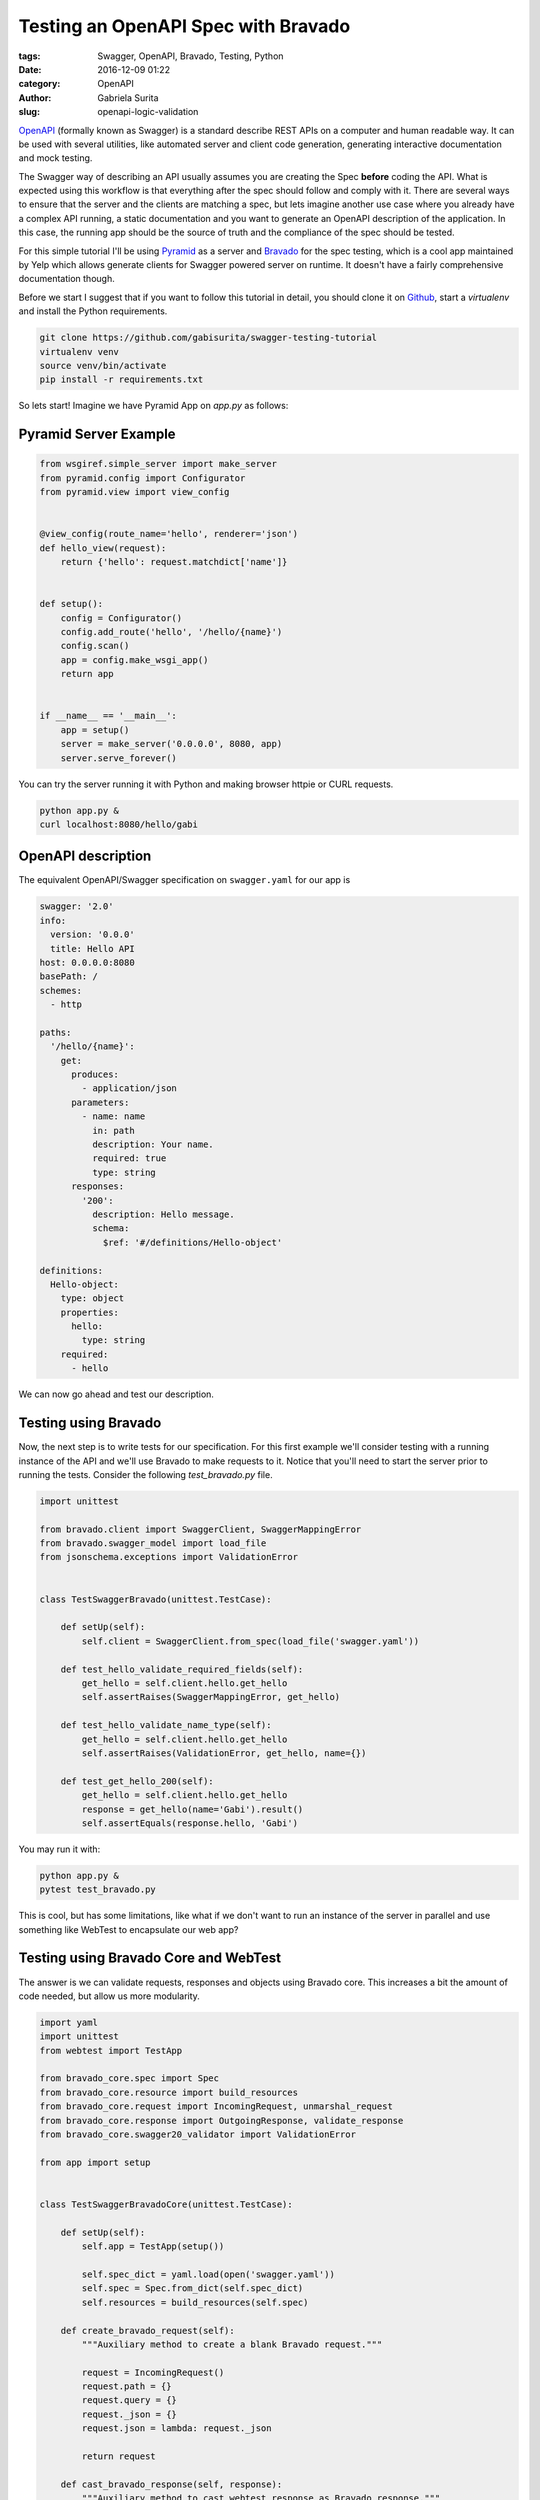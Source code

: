 Testing an OpenAPI Spec with Bravado
####################################

:tags: Swagger, OpenAPI, Bravado, Testing, Python
:date: 2016-12-09 01:22
:category: OpenAPI
:author: Gabriela Surita
:slug: openapi-logic-validation


`OpenAPI <https://github.com/OAI/OpenAPI-Specification>`_ (formally known as Swagger)
is a standard describe REST APIs on a computer and human readable way.
It can be used with several utilities, like automated server and client code generation,
generating interactive documentation and mock testing.

The Swagger way of describing an API usually assumes you are creating the Spec **before**
coding the API. What is expected using this workflow is that everything after the spec
should follow and comply with it. There are several ways to ensure that the server
and the clients are matching a spec, but lets imagine another use case where you already
have a complex API running, a static documentation and you want to generate an OpenAPI
description of the application.
In this case, the running app should be the source of truth and the compliance
of the spec should be tested.

For this simple tutorial I'll be using
`Pyramid <http://docs.pylonsproject.org/projects/pyramid/en/latest/index.html>`_
as a server and
`Bravado <https://github.com/Yelp/bravado>`_
for the spec testing, which is a cool app
maintained by Yelp which allows generate clients for Swagger powered server on runtime.
It doesn't have a fairly comprehensive documentation though.

Before we start I suggest that if you want to follow this tutorial in detail,
you should clone it on `Github <https://github.com/gabisurita/swagger-testing-tutorial>`_,
start a *virtualenv* and install the Python requirements.

.. code-block:: bash

    git clone https://github.com/gabisurita/swagger-testing-tutorial
    virtualenv venv
    source venv/bin/activate
    pip install -r requirements.txt

So lets start! Imagine we have Pyramid App on `app.py` as follows:


Pyramid Server Example
----------------------

.. code-block:: python

    from wsgiref.simple_server import make_server
    from pyramid.config import Configurator
    from pyramid.view import view_config


    @view_config(route_name='hello', renderer='json')
    def hello_view(request):
        return {'hello': request.matchdict['name']}


    def setup():
        config = Configurator()
        config.add_route('hello', '/hello/{name}')
        config.scan()
        app = config.make_wsgi_app()
        return app


    if __name__ == '__main__':
        app = setup()
        server = make_server('0.0.0.0', 8080, app)
        server.serve_forever()


You can try the server running it with Python and making browser httpie or CURL requests.

.. code-block:: bash

    python app.py &
    curl localhost:8080/hello/gabi


OpenAPI description
-------------------

The equivalent OpenAPI/Swagger specification on ``swagger.yaml`` for our app is

.. code-block:: yaml

    swagger: '2.0'
    info:
      version: '0.0.0'
      title: Hello API
    host: 0.0.0.0:8080
    basePath: /
    schemes:
      - http

    paths:
      '/hello/{name}':
        get:
          produces:
            - application/json
          parameters:
            - name: name
              in: path
              description: Your name.
              required: true
              type: string
          responses:
            '200':
              description: Hello message.
              schema:
                $ref: '#/definitions/Hello-object'

    definitions:
      Hello-object:
        type: object
        properties:
          hello:
            type: string
        required:
          - hello


We can now go ahead and test our description.

Testing using Bravado
---------------------

Now, the next step is to write tests for our specification. For this first example
we'll consider testing with a running instance of the API and we'll use Bravado to
make requests to it. Notice that you'll need to start the server prior to running
the tests. Consider the following `test_bravado.py` file.

.. code-block:: python

    import unittest

    from bravado.client import SwaggerClient, SwaggerMappingError
    from bravado.swagger_model import load_file
    from jsonschema.exceptions import ValidationError


    class TestSwaggerBravado(unittest.TestCase):

        def setUp(self):
            self.client = SwaggerClient.from_spec(load_file('swagger.yaml'))

        def test_hello_validate_required_fields(self):
            get_hello = self.client.hello.get_hello
            self.assertRaises(SwaggerMappingError, get_hello)

        def test_hello_validate_name_type(self):
            get_hello = self.client.hello.get_hello
            self.assertRaises(ValidationError, get_hello, name={})

        def test_get_hello_200(self):
            get_hello = self.client.hello.get_hello
            response = get_hello(name='Gabi').result()
            self.assertEquals(response.hello, 'Gabi')


You may run it with:

.. code-block:: bash

    python app.py &
    pytest test_bravado.py

This is cool, but has some limitations, like what if we don't want to run an
instance of the server in parallel and use something like WebTest to encapsulate
our web app?

Testing using Bravado Core and WebTest
--------------------------------------

The answer is we can validate requests, responses and objects using Bravado core.
This increases a bit the amount of code needed, but allow us more modularity.

.. code-block:: python

    import yaml
    import unittest
    from webtest import TestApp

    from bravado_core.spec import Spec
    from bravado_core.resource import build_resources
    from bravado_core.request import IncomingRequest, unmarshal_request
    from bravado_core.response import OutgoingResponse, validate_response
    from bravado_core.swagger20_validator import ValidationError

    from app import setup


    class TestSwaggerBravadoCore(unittest.TestCase):

        def setUp(self):
            self.app = TestApp(setup())

            self.spec_dict = yaml.load(open('swagger.yaml'))
            self.spec = Spec.from_dict(self.spec_dict)
            self.resources = build_resources(self.spec)

        def create_bravado_request(self):
            """Auxiliary method to create a blank Bravado request."""

            request = IncomingRequest()
            request.path = {}
            request.query = {}
            request._json = {}
            request.json = lambda: request._json

            return request

        def cast_bravado_response(self, response):
            """Auxiliary method to cast webtest response as Bravado response."""

            resp = OutgoingResponse()
            resp.text = response.body
            resp.headers = response.headers
            # Drop charset (it's a bug on Pyramid <= 1.7.3)
            resp.content_type = response.headers.get('Content-Type').split(';')[0]
            resp.json = lambda: response.json

            return resp

        def test_hello_validate_required_fields(self):
            op = self.resources['hello'].get_hello
            request = self.create_bravado_request()

            self.assertRaises(ValidationError, unmarshal_request, request, op)

        def test_hello_validate_name_type(self):
            op = self.resources['hello'].get_hello
            request = self.create_bravado_request()
            request.path = {'name': {}}

            self.assertRaises(ValidationError, unmarshal_request, request, op)

        def test_get_hello_200(self):
            op = self.resources['hello'].get_hello
            request = self.create_bravado_request()
            request.path = {'name': 'Gabi'}
            params = unmarshal_request(request, op)

            response = self.app.get(op.path_name.format(**params))
            response = self.cast_bravado_response(response)

            schema = self.spec.deref(op.op_spec['responses']['200'])

            validate_response(schema, op, response)
            self.assertEquals(response.json()['hello'], 'Gabi')


And now you can test it only with:

.. code-block:: bash

    pytest test_bravado_core.py

So, I hope that you found this helpful! Fell free to contact me for upgrades
on this tutorial by email or opening an issue on it's repository. See you! :)
